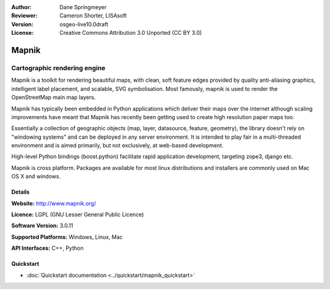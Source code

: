 :Author: Dane Springmeyer
:Reviewer: Cameron Shorter, LISAsoft
:Version: osgeo-live10.0draft
:License: Creative Commons Attribution 3.0 Unported (CC BY 3.0)

.. image:: ../../images/project_logos/logo-mapnik.png
  :alt: project logo
  :align: right
  :target: http://mapnik.org/


Mapnik
================================================================================

Cartographic rendering engine
~~~~~~~~~~~~~~~~~~~~~~~~~~~~~~~~~~~~~~~~~~~~~~~~~~~~~~~~~~~~~~~~~~~~~~~~~~~~~~~~

Mapnik is a toolkit for rendering beautiful maps, with clean, soft feature edges provided by quality anti-aliasing graphics, intelligent label placement, and scalable, SVG symbolisation. Most famously, mapnik is used to render the OpenStreetMap main map layers.

Mapnik has typically been embedded in Python applications which deliver their maps over the internet although scaling improvements have meant that Mapnik has recently been getting used to create high resolution paper maps too.

.. image:: ../../images/screenshots/1024x768/mapnik-screenshot-barcelona.png
  :scale: 40 %
  :alt: screenshot
  :align: right

Essentially a collection of geographic objects (map, layer, datasource,
feature, geometry),  the library doesn't rely on "windowing systems" and
can be deployed in any server environment.  It is intended to play fair
in a multi-threaded environment and is aimed primarily,  but not
exclusively, at web-based development.

High-level Python bindings (boost.python) facilitate rapid application
development,  targeting zope3, django etc.

Mapnik is cross platform. Packages are available for most linux
distributions and installers are commonly used on Mac OS X and windows.

Details
--------------------------------------------------------------------------------

**Website:** http://www.mapnik.org/

**Licence:** LGPL (GNU Lesser General Public Licence)

**Software Version:** 3.0.11

**Supported Platforms:** Windows, Linux, Mac

**API Interfaces:** C++, Python

Quickstart
--------------------------------------------------------------------------------

* :doc:`Quickstart documentation <../quickstart/mapnik_quickstart>`
